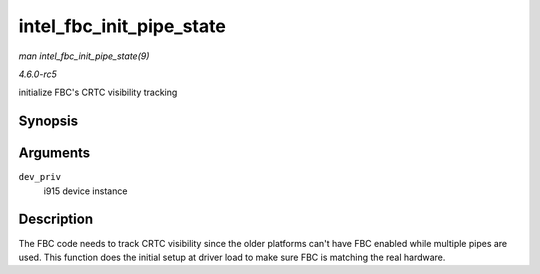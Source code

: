 .. -*- coding: utf-8; mode: rst -*-

.. _API-intel-fbc-init-pipe-state:

=========================
intel_fbc_init_pipe_state
=========================

*man intel_fbc_init_pipe_state(9)*

*4.6.0-rc5*

initialize FBC's CRTC visibility tracking


Synopsis
========

.. c:function:: void intel_fbc_init_pipe_state( struct drm_i915_private * dev_priv )

Arguments
=========

``dev_priv``
    i915 device instance


Description
===========

The FBC code needs to track CRTC visibility since the older platforms
can't have FBC enabled while multiple pipes are used. This function does
the initial setup at driver load to make sure FBC is matching the real
hardware.


.. ------------------------------------------------------------------------------
.. This file was automatically converted from DocBook-XML with the dbxml
.. library (https://github.com/return42/sphkerneldoc). The origin XML comes
.. from the linux kernel, refer to:
..
.. * https://github.com/torvalds/linux/tree/master/Documentation/DocBook
.. ------------------------------------------------------------------------------
